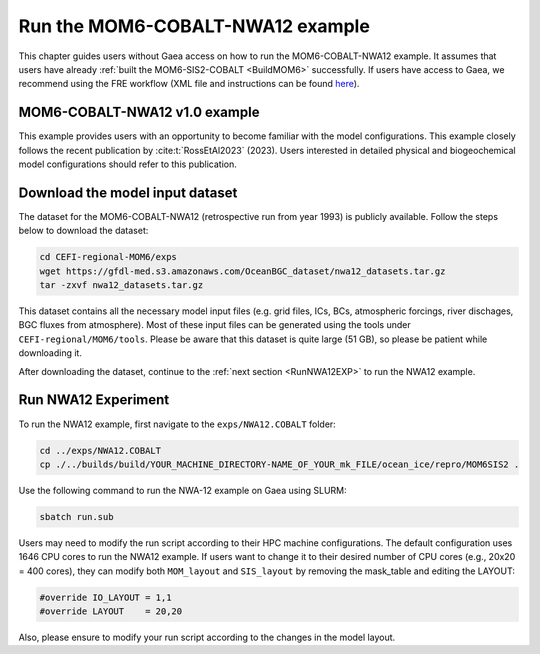 .. _RunNWA12:

====================================
Run the MOM6-COBALT-NWA12 example
====================================

This chapter guides users without Gaea access on how to run the MOM6-COBALT-NWA12 example. It assumes that users have already :ref:`built the MOM6-SIS2-COBALT <BuildMOM6>` successfully. If users have access to Gaea, we recommend using the FRE workflow (XML file and instructions can be found `here <https://github.com/NOAA-GFDL/CEFI-regional-MOM6/tree/feature/doc/xmls>`__).


.. _NWA12COBALT:

MOM6-COBALT-NWA12 v1.0 example
==========================================

This example provides users with an opportunity to become familiar with the model configurations. This example closely follows the recent publication by :cite:t:`RossEtAl2023` (2023). Users interested in detailed physical and biogeochemical model configurations should refer to this publication.

.. _DownloadData:

Download the model input dataset
======================================

The dataset for the MOM6-COBALT-NWA12 (retrospective run from year 1993) is publicly available. Follow the steps below to download the dataset:

.. code-block:: console

   cd CEFI-regional-MOM6/exps
   wget https://gfdl-med.s3.amazonaws.com/OceanBGC_dataset/nwa12_datasets.tar.gz
   tar -zxvf nwa12_datasets.tar.gz

This dataset contains all the necessary model input files (e.g. grid files, ICs, BCs, atmospheric forcings, river dischages, BGC fluxes from atmosphere). Most of these input files can be generated using the tools under ``CEFI-regional/MOM6/tools``. Please be aware that this dataset is quite large (51 GB), so please be patient while downloading it.

After downloading the dataset, continue to the :ref:`next section <RunNWA12EXP>` to run the NWA12 example. 

.. _RunNWA12EXP:

Run NWA12 Experiment
=====================

To run the NWA12 example, first navigate to the ``exps/NWA12.COBALT`` folder: 

.. code-block:: console

   cd ../exps/NWA12.COBALT
   cp ./../builds/build/YOUR_MACHINE_DIRECTORY-NAME_OF_YOUR_mk_FILE/ocean_ice/repro/MOM6SIS2 .

Use the following command to run the NWA-12 example on Gaea using SLURM:   

.. code-block:: console

   sbatch run.sub

Users may need to modify the run script according to their HPC machine configurations. The default configuration uses 1646 CPU cores to run the NWA12 example. If users want to change it to their desired number of CPU cores (e.g., 20x20 = 400 cores), they can modify both ``MOM_layout`` and ``SIS_layout`` by removing the mask_table and editing the LAYOUT:   

.. code-block:: console

   #override IO_LAYOUT = 1,1
   #override LAYOUT    = 20,20

Also, please ensure to modify your run script according to the changes in the model layout.
